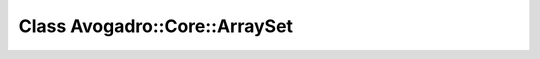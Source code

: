 Class Avogadro::Core::ArraySet
==============================

.. doxygenclass:: Avogadro::Core::ArraySet
   :members:
